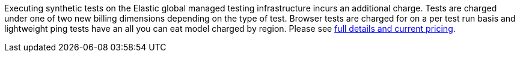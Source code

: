 Executing synthetic tests on the Elastic global managed testing infrastructure incurs an additional charge. Tests are charged under one of two new billing dimensions depending on the type of test. Browser tests are charged for on a per test run basis and lightweight ping tests have an all you can eat model charged by region. Please see https://www.elastic.co/pricing[full details and current pricing].